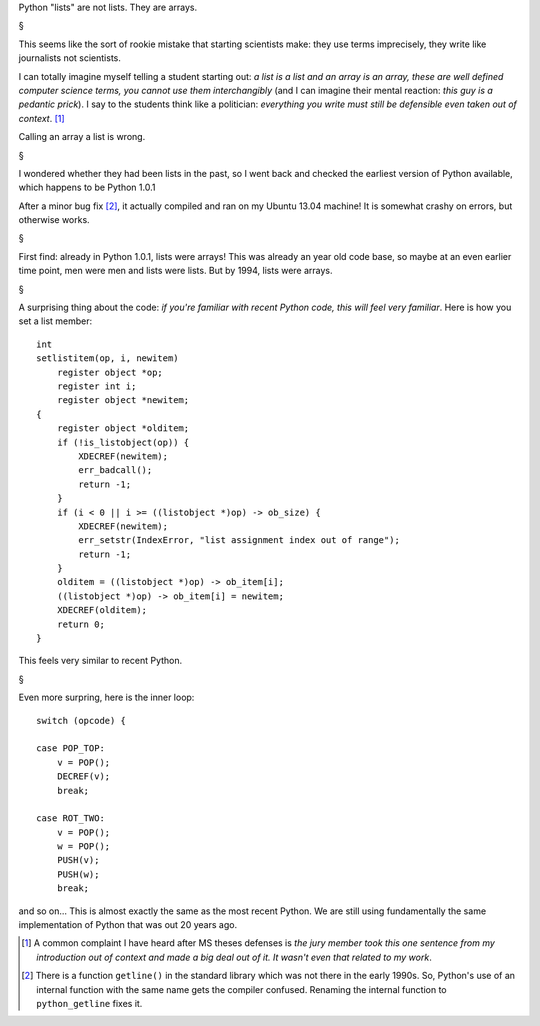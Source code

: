 Python "lists" are not lists. They are arrays.

§

This seems like the sort of rookie mistake that starting scientists make: they
use terms imprecisely, they write like journalists not scientists.

I can totally imagine myself telling a student starting out: *a list is a list
and an array is an array, these are well defined computer science terms, you
cannot use them interchangibly* (and I can imagine their mental reaction:
*this guy is a pedantic prick*). I say to the students think like a politician:
*everything you write must still be defensible even taken out of context*. [#]_

Calling an array a list is wrong.

§

I wondered whether they had been lists in the past, so I went back and checked
the earliest version of Python available, which happens to be Python 1.0.1

After a minor bug fix [#]_, it actually compiled and ran on my Ubuntu 13.04
machine! It is somewhat crashy on errors, but otherwise works.

§

First find: already in Python 1.0.1, lists were arrays! This was already an
year old code base, so maybe at an even earlier time point, men were men and
lists were lists. But by 1994, lists were arrays.

§

A surprising thing about the code: *if you're familiar with recent Python code,
this will feel very familiar*. Here is how you set a list member::

    int
    setlistitem(op, i, newitem)
        register object *op;
        register int i;
        register object *newitem;
    {
        register object *olditem;
        if (!is_listobject(op)) {
            XDECREF(newitem);
            err_badcall();
            return -1;
        }
        if (i < 0 || i >= ((listobject *)op) -> ob_size) {
            XDECREF(newitem);
            err_setstr(IndexError, "list assignment index out of range");
            return -1;
        }
        olditem = ((listobject *)op) -> ob_item[i];
        ((listobject *)op) -> ob_item[i] = newitem;
        XDECREF(olditem);
        return 0;
    }

This feels very similar to recent Python.

§

Even more surpring, here is the inner loop::

        switch (opcode) {
        
        case POP_TOP:
            v = POP();
            DECREF(v);
            break;
        
        case ROT_TWO:
            v = POP();
            w = POP();
            PUSH(v);
            PUSH(w);
            break;

and so on... This is almost exactly the same as the most recent Python. We are
still using fundamentally the same implementation of Python that was out 20
years ago.

.. [#] A common complaint I have heard after MS theses defenses is *the jury
   member took this one sentence from my introduction out of context and made a
   big deal out of it. It wasn't even that related to my work*.

.. [#] There is a function ``getline()`` in the standard library which was not
   there in the early 1990s. So, Python's use of an internal function with the
   same name gets the compiler confused. Renaming the internal function to
   ``python_getline`` fixes it.

